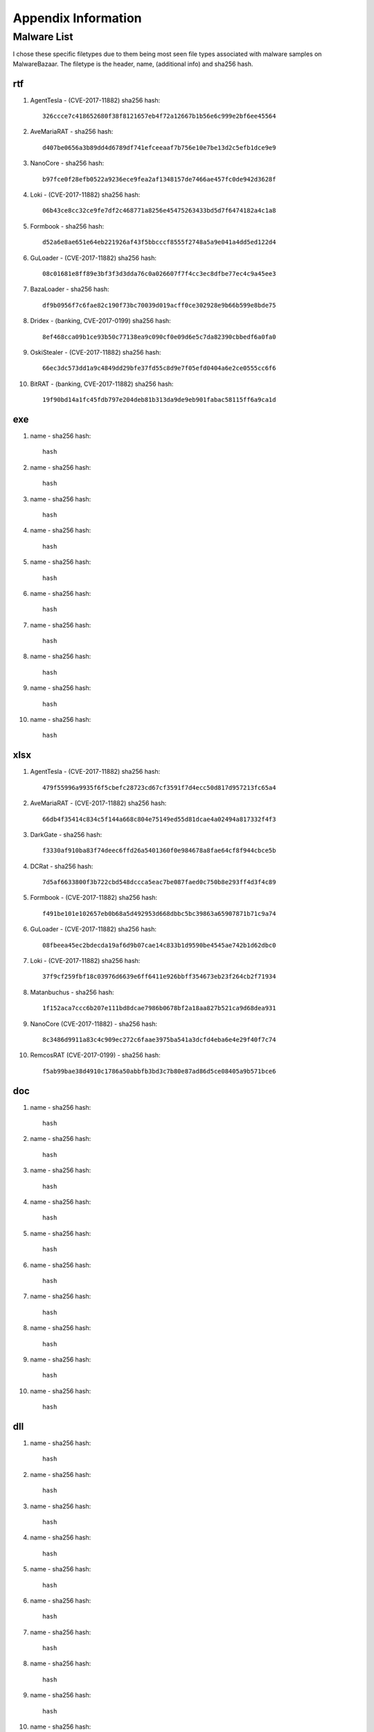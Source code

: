 Appendix Information
++++++++++++++++++++
Malware List
============
I chose these specific filetypes due to them being most seen file types associated with malware samples on MalwareBazaar.
The filetype is the header, name, (additional info) and sha256 hash.

rtf  
----------

#. AgentTesla - (CVE-2017-11882) sha256 hash::

    326ccce7c418652680f38f8121657eb4f72a12667b1b56e6c999e2bf6ee45564

#. AveMariaRAT - sha256 hash::

    d407be0656a3b89dd4d6789df741efceeaaf7b756e10e7be13d2c5efb1dce9e9 

#. NanoCore - sha256 hash::

    b97fce0f28efb0522a9236ece9fea2af1348157de7466ae457fc0de942d3628f 

#. Loki - (CVE-2017-11882) sha256 hash::

    06b43ce8cc32ce9fe7df2c468771a8256e45475263433bd5d7f6474182a4c1a8

#. Formbook - sha256 hash::

    d52a6e8ae651e64eb221926af43f5bbcccf8555f2748a5a9e041a4dd5ed122d4

#. GuLoader - (CVE-2017-11882) sha256 hash::

    08c01681e8ff89e3bf3f3d3dda76c0a026607f7f4cc3ec8dfbe77ec4c9a45ee3

#. BazaLoader - sha256 hash::

    df9b0956f7c6fae82c190f73bc70039d019acff0ce302928e9b66b599e8bde75

#. Dridex - (banking, CVE-2017-0199) sha256 hash::

    8ef468cca09b1ce93b50c77138ea9c090cf0e09d6e5c7da82390cbbedf6a0fa0

#. OskiStealer - (CVE-2017-11882) sha256 hash::

    66ec3dc573dd1a9c4849dd29bfe37fd55c8d9e7f05efd0404a6e2ce0555cc6f6

#. BitRAT - (banking, CVE-2017-11882) sha256 hash::

    19f90bd14a1fc45fdb797e204deb81b313da9de9eb901fabac58115ff6a9ca1d

exe  
----------

#. name - sha256 hash::

    hash

#. name - sha256 hash::

    hash

#. name - sha256 hash::

    hash

#. name - sha256 hash::

    hash

#. name - sha256 hash::

    hash

#. name - sha256 hash::

    hash

#. name - sha256 hash::

    hash

#. name - sha256 hash::

    hash

#. name - sha256 hash::

    hash

#. name - sha256 hash::

    hash

xlsx  
------------

#. AgentTesla - (CVE-2017-11882) sha256 hash::

    479f55996a9935f6f5cbefc28723cd67cf3591f7d4ecc50d817d957213fc65a4

#. AveMariaRAT - (CVE-2017-11882) sha256 hash::

    66db4f35414c834c5f144a668c804e75149ed55d81dcae4a02494a817332f4f3

#. DarkGate - sha256 hash::

    f3330af910ba83f74deec6ffd26a5401360f0e984678a8fae64cf8f944cbce5b

#. DCRat - sha256 hash::

    7d5af6633800f3b722cbd548dccca5eac7be087faed0c750b8e293ff4d3f4c89

#. Formbook - (CVE-2017-11882) sha256 hash::

    f491be101e102657eb0b68a5d492953d668dbbc5bc39863a65907871b71c9a74

#. GuLoader - (CVE-2017-11882) sha256 hash::

    08fbeea45ec2bdecda19af6d9b07cae14c833b1d9590be4545ae742b1d62dbc0

#. Loki - (CVE-2017-11882) sha256 hash::

    37f9cf259fbf18c03976d6639e6ff6411e926bbff354673eb23f264cb2f71934

#. Matanbuchus - sha256 hash::

    1f152aca7ccc6b207e111bd8dcae7986b0678bf2a18aa827b521ca9d68dea931

#. NanoCore (CVE-2017-11882) - sha256 hash::

    8c3486d9911a83c4c909ec272c6faae3975ba541a3dcfd4eba6e4e29f40f7c74

#. RemcosRAT (CVE-2017-0199) - sha256 hash::

    f5ab99bae38d4910c1786a50abbfb3bd3c7b80e87ad86d5ce08405a9b571bce6

doc  
----------

#. name - sha256 hash::

    hash

#. name - sha256 hash::

    hash

#. name - sha256 hash::

    hash

#. name - sha256 hash::

    hash

#. name - sha256 hash::

    hash

#. name - sha256 hash::

    hash

#. name - sha256 hash::

    hash

#. name - sha256 hash::

    hash

#. name - sha256 hash::

    hash

#. name - sha256 hash::

    hash

dll  
----------

#. name - sha256 hash::

    hash

#. name - sha256 hash::

    hash

#. name - sha256 hash::

    hash

#. name - sha256 hash::

    hash

#. name - sha256 hash::

    hash

#. name - sha256 hash::

    hash

#. name - sha256 hash::

    hash

#. name - sha256 hash::

    hash

#. name - sha256 hash::

    hash

#. name - sha256 hash::

    hash

jar  
----------

#. STRRAT - sha256 hash::

    hash

#. QNodeService - sha256 hash::

    hash

#. Ratty - sha256 hash::

    hash

#. Adwind - sha256 hash::

    hash

#. JBifrost - sha256 hash::

    hash

#. Vjw0rm - sha256 hash::

    hash

#. CobaltStrike - sha256 hash::

    hash

#. Alien - sha256 hash::

    hash

#. jRat - sha256 hash::

    hash

#. Netwire - sha256 hash::

    hash


